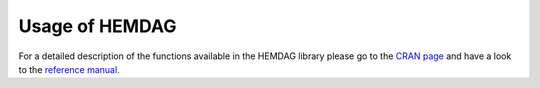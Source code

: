 .. role:: R(code)
   :language: R

.. _usage:

====================
Usage of HEMDAG
====================
For a detailed description of the functions available in the HEMDAG library please go to the `CRAN page <https://CRAN.R-project.org/package=HEMDAG>`_ and have a look to the `reference manual <https://cran.r-project.org/web/packages/HEMDAG/HEMDAG.pdf>`_.
